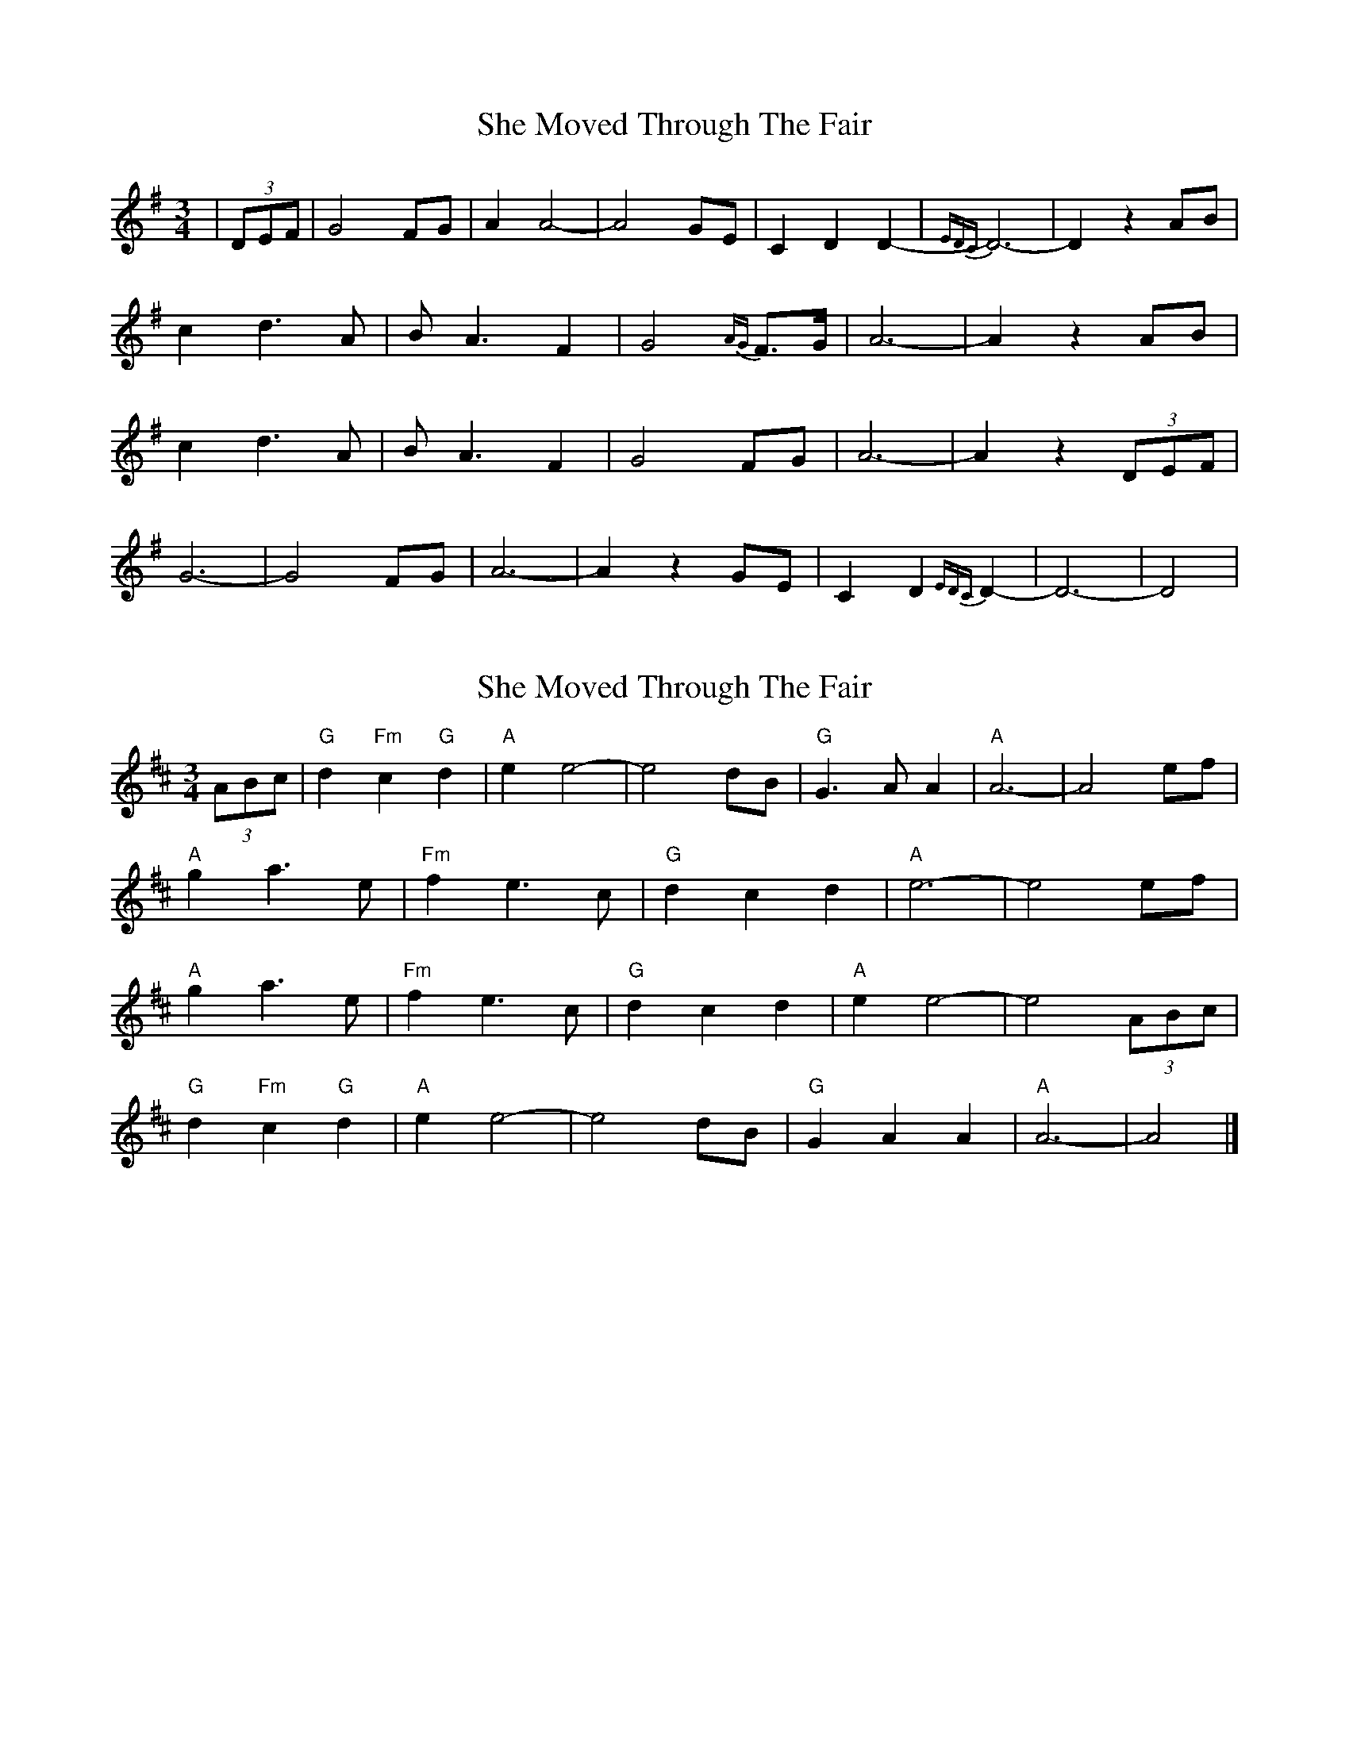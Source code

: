 X: 1
T: She Moved Through The Fair
Z: MBAC
S: https://thesession.org/tunes/4735#setting4735
R: waltz
M: 3/4
L: 1/8
K: Dmix
|(3DEF|G4 FG|A2 A4-|A4 GE|C2 D2 D2-|{EDC}D6-|D2 z2 AB|
c2 d3 A|B A3 F2|G4 {AG} F>G| A6-|A2 z2 AB|
c2 d3A|BA3 F2|G4 FG| A6-|A2 z2 (3DEF|
G6-|G4 FG|A6-|A2 z2 GE|C2 D2 {EDC}D2-|D6-| D4|
X: 2
T: She Moved Through The Fair
Z: Falkbeer
S: https://thesession.org/tunes/4735#setting17234
R: waltz
M: 3/4
L: 1/8
K: Dmaj
(3ABc | "G"d2"Fm"c2"G"d2 | "A"e2e4- | e4dB | "G"G2>A2A2 | "A"A6- | A4 ef |"A"g2a2>e2 | "Fm"f2e2>c2 | "G"d2c2d2 | "A"e6- | e4 ef |"A"g2a2>e2 | "Fm"f2e2>c2 | "G"d2c2d2 | "A"e2e4- | e4 (3ABc |"G"d2"Fm"c2"G"d2 | "A"e2e4- | e4 dB | "G"G2A2A2 | "A"A6- | A4 |]
X: 3
T: She Moved Through The Fair
Z: JACKB
S: https://thesession.org/tunes/4735#setting23114
R: waltz
M: 3/4
L: 1/8
K: Dmaj
(3ABc | "G"d2"Fm"c2"G"d2 | "A"e2e4- | e4dB | "G"G2>A2A2 | "A"A6- | A4 ef |
"A"g2a2^ga | "Fm"a2e2>c2 | "G"d2c2d2 | "A"e6- | e4 ef |
"A"g2a2>e2 | "Fm"f2e2>c2 | "G"d2c2d2 | "A"e2e4- | e4 (3ABc |
"G"d2"Fm"c2"G"d2 | "A"e2e4- | e4 dB | "G"G2A2A2 | "A"A6- | A4 |]
